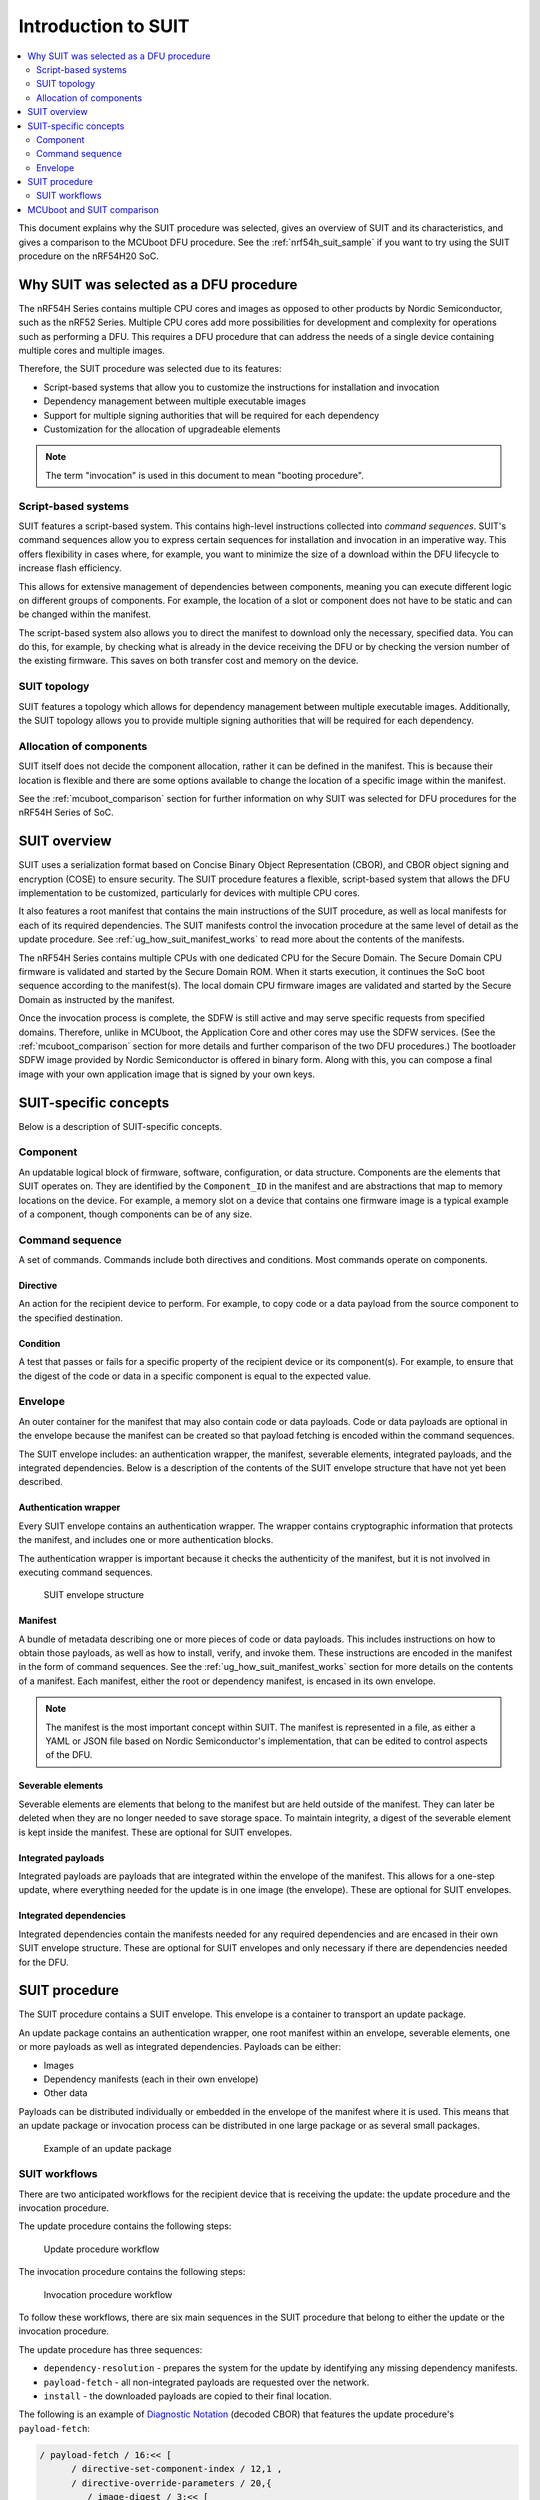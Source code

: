 .. _ug_nrf54h20_suit_intro:

Introduction to SUIT
####################

.. contents::
   :local:
   :depth: 2

This document explains why the SUIT procedure was selected, gives an overview of SUIT and its characteristics, and gives a comparison to the MCUboot DFU procedure.
See the :ref:`nrf54h_suit_sample` if you want to try using the SUIT procedure on the nRF54H20 SoC.

Why SUIT was selected as a DFU procedure
****************************************

The nRF54H Series contains multiple CPU cores and images as opposed to other products by Nordic Semiconductor, such as the nRF52 Series.
Multiple CPU cores add more possibilities for development and complexity for operations such as performing a DFU.
This requires a DFU procedure that can address the needs of a single device containing multiple cores and multiple images.

Therefore, the SUIT procedure was selected due to its features:

* Script-based systems that allow you to customize the instructions for installation and invocation

* Dependency management between multiple executable images

* Support for multiple signing authorities that will be required for each dependency

* Customization for the allocation of upgradeable elements

.. note::

   The term "invocation" is used in this document to mean "booting procedure".


Script-based systems
====================

SUIT features a script-based system.
This contains high-level instructions collected into *command sequences*.
SUIT's command sequences allow you to express certain sequences for installation and invocation in an imperative way.
This offers flexibility in cases where, for example, you want to minimize the size of a download within the DFU lifecycle to increase flash efficiency.

This allows for extensive management of dependencies between components, meaning you can execute different logic on different groups of components.
For example, the location of a slot or component does not have to be static and can be changed within the manifest.

The script-based system also allows you to direct the manifest to download only the necessary, specified data.
You can do this, for example, by checking what is already in the device receiving the DFU or by checking the version number of the existing firmware.
This saves on both transfer cost and memory on the device.

SUIT topology
=============

SUIT features a topology which allows for dependency management between multiple executable images.
Additionally, the SUIT topology allows you to provide multiple signing authorities that will be required for each dependency.

Allocation of components
========================

SUIT itself does not decide the component allocation, rather it can be defined in the manifest.
This is because their location is flexible and there are some options available to change the location of a specific image within the manifest.

See the :ref:`mcuboot_comparison` section for further information on why SUIT was selected for DFU procedures for the nRF54H Series of SoC.

SUIT overview
*************

SUIT uses a serialization format based on Concise Binary Object Representation (CBOR), and CBOR object signing and encryption (COSE) to ensure security.
The SUIT procedure features a flexible, script-based system that allows the DFU implementation to be customized, particularly for devices with multiple CPU cores.

It also features a root manifest that contains the main instructions of the SUIT procedure, as well as local manifests for each of its required dependencies.
The SUIT manifests control the invocation procedure at the same level of detail as the update procedure.
See :ref:`ug_how_suit_manifest_works` to read more about the contents of the manifests.

The nRF54H Series contains multiple CPUs with one dedicated CPU for the Secure Domain.
The Secure Domain CPU firmware is validated and started by the Secure Domain ROM.
When it starts execution, it continues the SoC boot sequence according to the manifest(s).
The local domain CPU firmware images are validated and started by the Secure Domain as instructed by the manifest.

Once the invocation process is complete, the SDFW is still active and may serve specific requests from specified domains.
Therefore, unlike in MCUboot, the Application Core and other cores may use the SDFW services.
(See the :ref:`mcuboot_comparison` section for more details and further comparison of the two DFU procedures.)
The bootloader SDFW image provided by Nordic Semiconductor is offered in binary form.
Along with this, you can compose a final image with your own application image that is signed by your own keys.

.. figure:: images/nrf54h20_suit_example_update_workflow.png
   :alt: Example of the anticipated workflow for an Application Domain update using SUIT

.. _ug_suit_dfu_suit_concepts:

SUIT-specific concepts
**********************

Below is a description of SUIT-specific concepts.

Component
=========

An updatable logical block of firmware, software, configuration, or data structure.
Components are the elements that SUIT operates on.
They are identified by the ``Component_ID`` in the manifest and are abstractions that map to memory locations on the device.
For example, a memory slot on a device that contains one firmware image is a typical example of a component, though components can be of any size.

Command sequence
================

A set of commands.
Commands include both directives and conditions.
Most commands operate on components.

Directive
---------

An action for the recipient device to perform.
For example, to copy code or a data payload from the source component to the specified destination.

Condition
---------

A test that passes or fails for a specific property of the recipient device or its component(s).
For example, to ensure that the digest of the code or data in a specific component is equal to the expected value.

Envelope
========

An outer container for the manifest that may also contain code or data payloads.
Code or data payloads are optional in the envelope because the manifest can be created so that payload fetching is encoded within the command sequences.

The SUIT envelope includes: an authentication wrapper, the manifest, severable elements, integrated payloads, and the integrated dependencies.
Below is a description of the contents of the SUIT envelope structure that have not yet been described.

Authentication wrapper
----------------------

Every SUIT envelope contains an authentication wrapper.
The wrapper contains cryptographic information that protects the manifest, and includes one or more authentication blocks.

The authentication wrapper is important because it checks the authenticity of the manifest, but it is not involved in executing command sequences.

.. figure:: images/nrf54h20_suit_envelope_structure.png
   :alt: SUIT envelope structure

   SUIT envelope structure

Manifest
--------

A bundle of metadata describing one or more pieces of code or data payloads.
This includes instructions on how to obtain those payloads, as well as how to install, verify, and invoke them.
These instructions are encoded in the manifest in the form of command sequences.
See the :ref:`ug_how_suit_manifest_works` section for more details on the contents of a manifest.
Each manifest, either the root or dependency manifest, is encased in its own envelope.

.. note::

   The manifest is the most important concept within SUIT.
   The manifest is represented in a file, as either a YAML or JSON file based on Nordic Semiconductor's implementation, that can be edited to control aspects of the DFU.

Severable elements
------------------

Severable elements are elements that belong to the manifest but are held outside of the manifest.
They can later be deleted when they are no longer needed to save storage space.
To maintain integrity, a digest of the severable element is kept inside the manifest.
These are optional for SUIT envelopes.

Integrated payloads
-------------------

Integrated payloads are payloads that are integrated within the envelope of the manifest.
This allows for a one-step update, where everything needed for the update is in one image (the envelope).
These are optional for SUIT envelopes.

Integrated dependencies
-----------------------

Integrated dependencies contain the manifests needed for any required dependencies and are encased in their own SUIT envelope structure.
These are optional for SUIT envelopes and only necessary if there are dependencies needed for the DFU.


.. _ug_suit_dfu_suit_procedure:

SUIT procedure
**************

The SUIT procedure contains a SUIT envelope.
This envelope is a container to transport an update package.

An update package contains an authentication wrapper, one root manifest within an envelope, severable elements, one or more payloads as well as integrated dependencies.
Payloads can be either:

* Images

* Dependency manifests (each in their own envelope)

* Other data

Payloads can be distributed individually or embedded in the envelope of the manifest where it is used.
This means that an update package or invocation process can be distributed in one large package or as several small packages.

.. figure:: images/nrf54h20_suit_example_update_package.png
   :alt: Example of an update package

   Example of an update package

SUIT workflows
==============

There are two anticipated workflows for the recipient device that is receiving the update: the update procedure and the invocation procedure.

The update procedure contains the following steps:

.. figure:: images/nrf54h20_suit_update_workflow.png
   :alt: Update procedure workflow

   Update procedure workflow

The invocation procedure contains the following steps:

.. figure:: images/nrf54h20_suit_invocation_workflow.png
   :alt: Invocation procedure workflow

   Invocation procedure workflow

To follow these workflows, there are six main sequences in the SUIT procedure that belong to either the update or the invocation procedure.

The update procedure has three sequences:

* ``dependency-resolution`` - prepares the system for the update by identifying any missing dependency manifests.

* ``payload-fetch`` - all non-integrated payloads are requested over the network.

* ``install`` - the downloaded payloads are copied to their final location.

The following is an example of `Diagnostic Notation <https://www.rfc-editor.org/rfc/rfc8949>`__ (decoded CBOR) that features the update procedure's ``payload-fetch``:

.. code-block::

   / payload-fetch / 16:<< [
         / directive-set-component-index / 12,1 ,
         / directive-override-parameters / 20,{
            / image-digest / 3:<< [
               / algorithm-id / -16 / "sha256" /,
               / digest-bytes / h'0011…76543210'

         ] >>,
         / uri / 21:'http://example.com/file.bin',

      } ,
      / directive-fetch / 21,2 ,
      / condition-image-match / 3,15
   ] >>,

   / install / 17:<< [
      / directive-set-component-index / 12,0 ,

      / directive-override-parameters / 20,{
         / source-component / 22:1 / [h'02'] /,

      } ,
      / directive-copy / 22,2 ,
      / condition-image-match / 3,15
   ] >>,


The invocation procedure has three sequences, although not all of them are needed for every use case.
They are as follows:

* ``validate`` - calculates the digest and checks that it matches the expected digest to ensure that a secure invocation process can take place.

* ``load`` - is used in special cases when the firmware needs to be moved before invoking it.

* ``invoke`` - hands over execution to the firmware.

.. _mcuboot_comparison:

MCUboot and SUIT comparison
***************************

The Nordic Semiconductor implementation of the SUIT procedure provides a more flexible and tailored DFU experience compared to the MCUboot procedure to better fit the needs of the SoC's multiple cores and transports.
See the diagram and comparison table below for further comparison.

.. figure:: images/nrf54h20_suit_mcuboot_comparison.png
   :alt: MCUboot and SUIT architecture comparison

   MCUboot and SUIT architecture comparison

+----------------------+-------------------------------------------------------------------------------------------------------------------------------------------------------+-------------------------------------------------------------------------------------------------------------------------------------------+
| Action               |  MCUboot characteristics                                                                                                                              | SUIT characteristics                                                                                                                      |
+======================+=======================================================================================================================================================+===========================================================================================================================================+
| Customization        | Built by users, where partitions are customized using Kconfig in the source code and becomes static.                                                  | SDFW built by Nordic Semiconductor and will be delivered in binary form.                                                                  |
|                      |                                                                                                                                                       | SDFW behavior can be customized by users by using configuration data written to the IC register (xICR) and logic in the SUIT manifest(s). |
+----------------------+-------------------------------------------------------------------------------------------------------------------------------------------------------+-------------------------------------------------------------------------------------------------------------------------------------------+
| Slot management      | Follows a "symmetrical" primary and secondary slot style, where there is a secondary slot for each update candidate and a corresponding primary slot. | Contains a single DFU partition, where components act as slots and the DFU partition copies images to the designated component(s).        |
|                      | The DFU is copied and swapped between the slots accordingly:                                                                                          | Additionally:                                                                                                                             |
|                      |                                                                                                                                                       |                                                                                                                                           |
|                      | * Primary slot is where the system is executed from.                                                                                                  | * The DFU partition size can be located anywhere in the non-volatile memory, accessible in the application core                           |
|                      | * Secondary slot is the destination for the DFU.                                                                                                      | * Information about location of the DFU is thus not hardcoded in the SDFW and can be changed between updates in the system                |
|                      |                                                                                                                                                       | * The DFU partition is where the update candidate is stored for the purpose of a system update                                            |
+----------------------+-------------------------------------------------------------------------------------------------------------------------------------------------------+-------------------------------------------------------------------------------------------------------------------------------------------+
| Slot characteristics | Has the same amount and size of primary and secondary slots (a one-to-one match).                                                                     | Has a single DFU partition and multiple components where their sizes can be customized.                                                   |
|                      | This leads to high non-volatile memory overhead due to the secondary slots.                                                                           | This allows for non-volatile memory overhead to be minimized (especially for multi-component devices, such as IP-connected devices).      |
+----------------------+-------------------------------------------------------------------------------------------------------------------------------------------------------+-------------------------------------------------------------------------------------------------------------------------------------------+
| Slot definition      | Definition of slots (their location and size) is statically compiled into MCUboot, making it difficult to change for devices deployed to the field.   | There is a technical possibility to change the definition of components (the location and size) between each update.                      |
+----------------------+-------------------------------------------------------------------------------------------------------------------------------------------------------+-------------------------------------------------------------------------------------------------------------------------------------------+
| Invocation process   | Behavior of the invocation process instrumentation abilities are limited through the image's metadata.                                                | Behavior of the invocation process can be relatively deeply instrumented within the manifest.                                             |
+----------------------+-------------------------------------------------------------------------------------------------------------------------------------------------------+-------------------------------------------------------------------------------------------------------------------------------------------+
